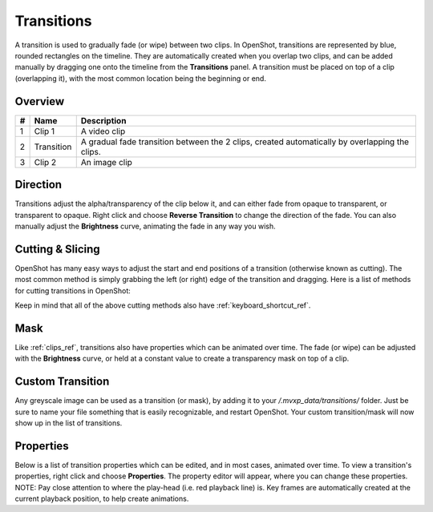 .. Copyright (c) 2008-2016 OpenShot Studios, LLC
 (http://www.openshotstudios.com). This file is part of
 OpenShot Video Editor (http://www.openshot.org), an open-source project
 dedicated to delivering high quality video editing and animation solutions
 to the world.

.. OpenShot Video Editor is free software: you can redistribute it and/or modify
 it under the terms of the GNU General Public License as published by
 the Free Software Foundation, either version 3 of the License, or
 (at your option) any later version.

.. OpenShot Video Editor is distributed in the hope that it will be useful,
 but WITHOUT ANY WARRANTY; without even the implied warranty of
 MERCHANTABILITY or FITNESS FOR A PARTICULAR PURPOSE.  See the
 GNU General Public License for more details.

.. You should have received a copy of the GNU General Public License
 along with OpenShot Library.  If not, see <http://www.gnu.org/licenses/>.

Transitions
===========

A transition is used to gradually fade (or wipe) between two clips. In OpenShot, transitions are represented by blue,
rounded rectangles on the timeline. They are automatically created when you overlap two clips, and can be added manually
by dragging one onto the timeline from the **Transitions** panel. A transition must be placed on top of a clip (overlapping it),
with the most common location being the beginning or end.

Overview
--------

.. image:: images/clip-overview.jpg

==  ==================  ============
#   Name                Description
==  ==================  ============
1   Clip 1              A video clip
2   Transition          A gradual fade transition between the 2 clips, created automatically by overlapping the clips.
3   Clip 2              An image clip
==  ==================  ============

Direction
---------
Transitions adjust the alpha/transparency of the clip below it, and can either fade from opaque to transparent, or transparent
to opaque. Right click and choose **Reverse Transition** to change the direction of the fade. You can also manually adjust
the **Brightness** curve, animating the fade in any way you wish.

.. image:: images/transition-reverse.jpg

Cutting & Slicing
-----------------
OpenShot has many easy ways to adjust the start and end positions of a transition (otherwise known as cutting). The most common
method is simply grabbing the left (or right) edge of the transition and dragging. Here is a list of methods for cutting transitions in OpenShot:

.. table::
     :widths: 32

     ==================  ============
     Name                Description
     ==================  ============
     Slice               When the play-head (i.e. red playback line) is overlapping a transition, right click on the transition, and choose Slice
     Slice All           When the play-head is overlapping many transitions, right click on the play-head, and choose Slice All (it will cut all intersecting transitions)
     Resizing Edge       Mouse over the edge of a transition, and resize the edge
     Razor Tool          The razor tool cuts a transition wherever you click, so be careful. Easy and dangerous.
     ==================  ============

Keep in mind that all of the above cutting methods also have :ref:`keyboard_shortcut_ref`.

Mask
----
Like :ref:`clips_ref`, transitions also have properties which can be animated over time. The fade (or wipe) can be adjusted
with the **Brightness** curve, or held at a constant value to create a transparency mask on top of a clip.

Custom Transition
-----------------
Any greyscale image can be used as a transition (or mask), by adding it to your */.mvxp_data/transitions/* folder. Just
be sure to name your file something that is easily recognizable, and restart OpenShot. Your custom transition/mask will now show
up in the list of transitions.

Properties
----------
Below is a list of transition properties which can be edited, and in most cases, animated over time. To view a transition's properties,
right click and choose **Properties**. The property editor will appear, where you can change these properties. NOTE: Pay
close attention to where the play-head (i.e. red playback line) is. Key frames are automatically created at the current playback
position, to help create animations.

.. table::
     :widths: 28

     ==================  ============
     Name                Description
     ==================  ============
     Brightness          Curve representing the brightness of the transition image, which affects the fade/wipe (-1 to 1)
     Contrast            Curve representing the contrast of the transition image, which affects the softness/hardness of the fade/wipe (0 to 20)
     Replace Image       For debugging a problem, this property displays the transition image (instead of becoming a transparency)
     ==================  ============

